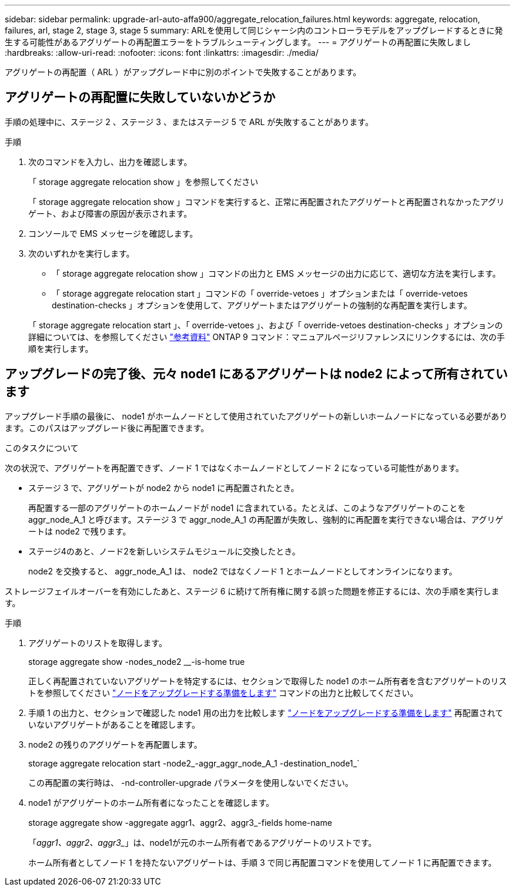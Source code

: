 ---
sidebar: sidebar 
permalink: upgrade-arl-auto-affa900/aggregate_relocation_failures.html 
keywords: aggregate, relocation, failures, arl, stage 2, stage 3, stage 5 
summary: ARLを使用して同じシャーシ内のコントローラモデルをアップグレードするときに発生する可能性があるアグリゲートの再配置エラーをトラブルシューティングします。 
---
= アグリゲートの再配置に失敗しまし
:hardbreaks:
:allow-uri-read: 
:nofooter: 
:icons: font
:linkattrs: 
:imagesdir: ./media/


[role="lead"]
アグリゲートの再配置（ ARL ）がアップグレード中に別のポイントで失敗することがあります。



== アグリゲートの再配置に失敗していないかどうか

手順の処理中に、ステージ 2 、ステージ 3 、またはステージ 5 で ARL が失敗することがあります。

.手順
. 次のコマンドを入力し、出力を確認します。
+
「 storage aggregate relocation show 」を参照してください

+
「 storage aggregate relocation show 」コマンドを実行すると、正常に再配置されたアグリゲートと再配置されなかったアグリゲート、および障害の原因が表示されます。

. コンソールで EMS メッセージを確認します。
. 次のいずれかを実行します。
+
** 「 storage aggregate relocation show 」コマンドの出力と EMS メッセージの出力に応じて、適切な方法を実行します。
** 「 storage aggregate relocation start 」コマンドの「 override-vetoes 」オプションまたは「 override-vetoes destination-checks 」オプションを使用して、アグリゲートまたはアグリゲートの強制的な再配置を実行します。


+
「 storage aggregate relocation start 」、「 override-vetoes 」、および「 override-vetoes destination-checks 」オプションの詳細については、を参照してください link:other_references.html["参考資料"] ONTAP 9 コマンド：マニュアルページリファレンスにリンクするには、次の手順を実行します。





== アップグレードの完了後、元々 node1 にあるアグリゲートは node2 によって所有されています

アップグレード手順の最後に、 node1 がホームノードとして使用されていたアグリゲートの新しいホームノードになっている必要があります。このパスはアップグレード後に再配置できます。

.このタスクについて
次の状況で、アグリゲートを再配置できず、ノード 1 ではなくホームノードとしてノード 2 になっている可能性があります。

* ステージ 3 で、アグリゲートが node2 から node1 に再配置されたとき。
+
再配置する一部のアグリゲートのホームノードが node1 に含まれている。たとえば、このようなアグリゲートのことを aggr_node_A_1 と呼びます。ステージ 3 で aggr_node_A_1 の再配置が失敗し、強制的に再配置を実行できない場合は、アグリゲートは node2 で残ります。

* ステージ4のあと、ノード2を新しいシステムモジュールに交換したとき。
+
node2 を交換すると、 aggr_node_A_1 は、 node2 ではなくノード 1 とホームノードとしてオンラインになります。



ストレージフェイルオーバーを有効にしたあと、ステージ 6 に続けて所有権に関する誤った問題を修正するには、次の手順を実行します。

.手順
. アグリゲートのリストを取得します。
+
storage aggregate show -nodes_node2 __-is-home true

+
正しく再配置されていないアグリゲートを特定するには、セクションで取得した node1 のホーム所有者を含むアグリゲートのリストを参照してください link:prepare_nodes_for_upgrade.html["ノードをアップグレードする準備をします"] コマンドの出力と比較してください。

. 手順 1 の出力と、セクションで確認した node1 用の出力を比較します link:prepare_nodes_for_upgrade.html["ノードをアップグレードする準備をします"] 再配置されていないアグリゲートがあることを確認します。
. node2 の残りのアグリゲートを再配置します。
+
storage aggregate relocation start -node2_-aggr_aggr_node_A_1 -destination_node1_`

+
この再配置の実行時は、 -nd-controller-upgrade パラメータを使用しないでください。

. node1 がアグリゲートのホーム所有者になったことを確認します。
+
storage aggregate show -aggregate aggr1、aggr2、aggr3_-fields home-name

+
「_aggr1、aggr2、aggr3__」は、node1が元のホーム所有者であるアグリゲートのリストです。

+
ホーム所有者としてノード 1 を持たないアグリゲートは、手順 3 で同じ再配置コマンドを使用してノード 1 に再配置できます。


